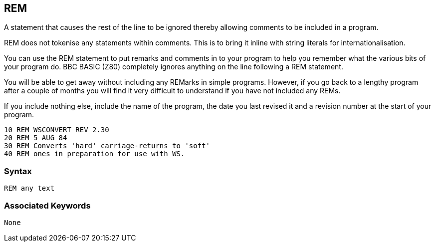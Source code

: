 == [#rem]#REM#

A statement that causes the rest of the line to be ignored thereby allowing comments to be included in a program.

REM does not tokenise any statements within comments. This is to bring it inline with string literals for internationalisation.

You can use the REM statement to put remarks and comments in to your program to help you remember what the various bits of your program do. BBC BASIC (Z80) completely ignores anything on the line following a REM statement.

You will be able to get away without including any REMarks in simple programs. However, if you go back to a lengthy program after a couple of months you will find it very difficult to understand if you have not included any REMs.

If you include nothing else, include the name of the program, the date you last revised it and a revision number at the start of your program.

[source,console]
----
10 REM WSCONVERT REV 2.30
20 REM 5 AUG 84
30 REM Converts 'hard' carriage-returns to 'soft'
40 REM ones in preparation for use with WS.
----

=== Syntax

[source,console]
----
REM any text
----

=== Associated Keywords

[source,console]
----
None
----

